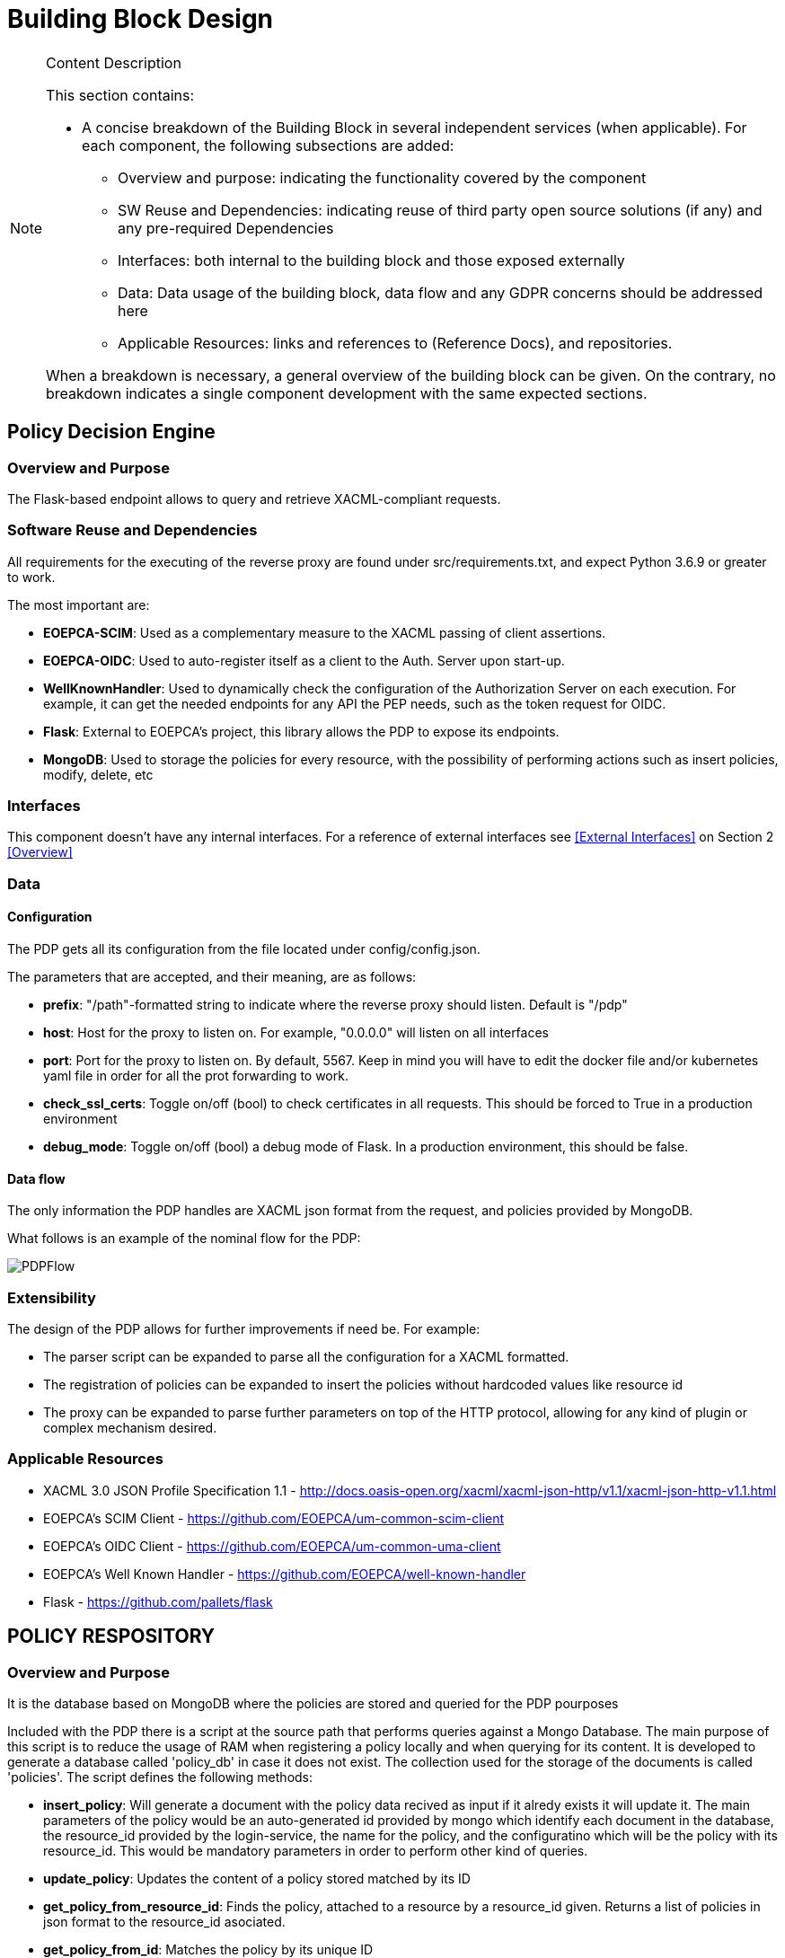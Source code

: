 [[mainComponents]]
= Building Block Design

[NOTE]
.Content Description
================================
This section contains:

* A concise breakdown of the Building Block in several independent services (when applicable). For each component, the following subsections are added:
** Overview and purpose: indicating the functionality covered by the component
** SW Reuse and Dependencies: indicating reuse of third party open source solutions (if any) and any pre-required Dependencies
** Interfaces: both internal to the building block and those exposed externally
** Data: Data usage of the building block, data flow and any GDPR concerns should be addressed here
** Applicable Resources: links and references to (Reference Docs), and repositories.

When a breakdown is necessary, a general overview of the building block can be given. On the contrary, no breakdown indicates a single component development with the same expected sections.

================================


== Policy Decision Engine

=== Overview and Purpose
The Flask-based endpoint allows to query and retrieve XACML-compliant requests. 

=== Software Reuse and Dependencies

All requirements for the executing of the reverse proxy are found under src/requirements.txt, and expect Python 3.6.9 or greater to work.

The most important are:

* **EOEPCA-SCIM**: Used as a complementary measure to the XACML passing of client assertions.
* **EOEPCA-OIDC**: Used to auto-register itself as a client to the Auth. Server upon start-up.
* **WellKnownHandler**: Used to dynamically check the configuration of the Authorization Server on each execution. For example, it can get the needed endpoints for any API the PEP needs, such as the token request for OIDC.
* **Flask**: External to EOEPCA's project, this library allows the PDP to expose its endpoints.
* **MongoDB**: Used to storage the policies for every resource, with the possibility of performing actions such as insert policies, modify, delete, etc

=== Interfaces

This component doesn't have any internal interfaces. For a reference of external interfaces see <<External Interfaces>> on Section 2 <<Overview>>

=== Data

==== Configuration

The PDP gets all its configuration from the file located under config/config.json.

The parameters that are accepted, and their meaning, are as follows:

- **prefix**: "/path"-formatted string to indicate where the reverse proxy should listen. Default is "/pdp"

- **host**: Host for the proxy to listen on. For example, "0.0.0.0" will listen on all interfaces

- **port**: Port for the proxy to listen on. By default, 5567. Keep in mind you will have to edit the docker file and/or kubernetes yaml file in order for all the prot forwarding to work.

- **check_ssl_certs**: Toggle on/off (bool) to check certificates in all requests. This should be forced to True in a production environment

- **debug_mode**: Toggle on/off (bool) a debug mode of Flask. In a production environment, this should be false.

==== Data flow

The only information the PDP handles are XACML json format from the request, and policies provided by MongoDB.

What follows is an example of the nominal flow for the PDP:

image::../images/PDPFlow.png[top=5%, align=right, pdfwidth=6.5in]

=== Extensibility

The design of the PDP allows for further improvements if need be. For example:

- The parser script can be expanded to parse all the configuration for a XACML formatted.
- The registration of policies can be expanded to insert the policies without hardcoded values like resource id
- The proxy can be expanded to parse further parameters on top of the HTTP protocol, allowing for any kind of plugin or complex mechanism desired.

=== Applicable Resources

* XACML 3.0 JSON Profile Specification 1.1 - http://docs.oasis-open.org/xacml/xacml-json-http/v1.1/xacml-json-http-v1.1.html
* EOEPCA's SCIM Client - https://github.com/EOEPCA/um-common-scim-client
* EOEPCA's OIDC Client - https://github.com/EOEPCA/um-common-uma-client
* EOEPCA's Well Known Handler - https://github.com/EOEPCA/well-known-handler
* Flask - https://github.com/pallets/flask


== POLICY RESPOSITORY
=== Overview and Purpose
It is the database based on MongoDB where the policies are stored and queried for the PDP pourposes

Included with the PDP there is a script at the source path that performs queries against a Mongo Database. The main purpose of this script is to reduce the usage of RAM when registering a policy locally and when querying for its content.
It is developed to generate a database called 'policy_db' in case it does not exist. The collection used for the storage of the documents is called 'policies'.
The script defines the following methods:

* **insert_policy**: Will generate a document with the policy data recived as input if it alredy exists it will update it. The main parameters of the policy would be an auto-generated id provided by mongo which identify each document in the database, the resource_id provided by the login-service, the name for the policy, and the configuratino which will be the policy with its resource_id. This would be mandatory parameters in order to perform other kind of queries.
* **update_policy**: Updates the content of a policy stored matched by its ID
* **get_policy_from_resource_id**: Finds the policy, attached to a resource by a resource_id given. Returns a list of policies in json format to the resource_id asociated.
* **get_policy_from_id**: Matches the policy by its unique ID
* **delete_policy**: This function will recive a policy id and will find and delete the matched document

This script is manipulated by the API which would intercept the request in order to perform PUT,POST and DELETE methods.
In the future this will be complient with other databases in order to unify the methods mentioned above.

=== Software Reuse and Dependencies

The script needs the library 'pymongo', to query the database. It will expect a MongoDB service running on the default's Mongo port 27017
In order to simulate database responses for unit tests, is needed to use the python mock library.

This class would be called from APIs within the PDP repository. At the moment the usage is mainly for the policy interaction purposes, but this can easily be reused by other agents.

=== Data flow

The database will only be accesible by the API or the Proxy.
The main methods for the interaction with the database are displayed in this dataflow as a summary of its scope:


=== Applicable Resources

* MongoDB image from DockerHub - https://hub.docker.com/_/mongo
